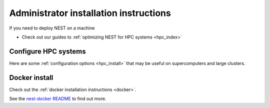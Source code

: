 .. _admin_install:

Administrator installation instructions
---------------------------------------

If you need to deploy NEST on a machine


*  Check out our guides to :ref:`optimizing NEST for HPC systems <hpc_index>`

Configure HPC systems
~~~~~~~~~~~~~~~~~~~~~

Here are some :ref:`configuration options <hpc_install>` that may be useful on supercomputers and large clusters.

Docker install
~~~~~~~~~~~~~~

Check out the :ref:`docker installation instructions <docker>`.


See the `nest-docker README <https://github.com/nest/nest-docker>`_ to find out more.




